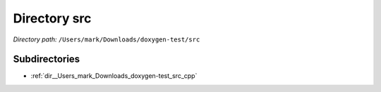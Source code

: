 .. _dir__Users_mark_Downloads_doxygen-test_src:


Directory src
=============


*Directory path:* ``/Users/mark/Downloads/doxygen-test/src``

Subdirectories
--------------

- :ref:`dir__Users_mark_Downloads_doxygen-test_src_cpp`



